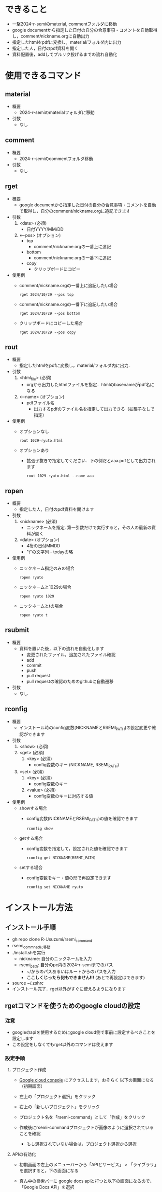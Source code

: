 * できること
  - 一撃2024-r-semiのmaterial, commentフォルダに移動
  - google documentから指定した日付の自分の合意事項・コメントを自動取得し，comment/nickname.orgに自動出力
  - 指定したhtmlをpdfに変換し，material/フォルダ内に出力
  - 指定した人，日付のpdf資料を開く
  - 資料配置後，addしてプルリク投げるまでの流れ自動化

* 使用できるコマンド
** *material*
 - 概要
   - 2024-r-semiのmaterialフォルダに移動

 - 引数
   - なし
          
** *comment*
 - 概要
   - 2024-r-semiのcommentフォルダ移動
     
 - 引数
   - なし

** *rget*
 - 概要
   - google documentから指定した日付の自分の合意事項・コメントを自動で取得し，自分のcomment/nickname.orgに追記できます

 - 引数
   1. <date> (必須)
      - 日付YYYY/MM/DD
   2. <--pos> (オプション)
      - top
        - comment/nickname.orgの一番上に追記
      - bottom
        - comment/nickname.orgの一番下に追記
      - copy
        - クリップボードにコピー		

 - 使用例
   - comment/nickname.orgの一番上に追記したい場合
   #+BEGIN_SRC shell
     rget 2024/10/29 --pos top
   #+END_SRC

   - comment/nickname.orgの一番下に追記したい場合
   #+BEGIN_SRC shell
     rget 2024/10/29 --pos bottom
   #+END_SRC

   - クリップボードにコピーした場合
   #+BEGIN_SRC shell
     rget 2024/10/29 --pos copy
   #+END_SRC
        
** *rout*
 - 概要
   - 指定したhtmlをpdfに変換し，material/フォルダ内に出力. 

 - 引数
   1. <html_file> (必須)
      - orgから出力したhtmlファイルを指定．htmlのbasenameがpdf名になる
   2. <--name> (オプション)
      - pdfファイル名
        - 出力するpdfのファイル名を指定して出力できる（拡張子なしで指定）

 - 使用例
   - オプションなし
   #+BEGIN_SRC shell
     rout 1029-ryuto.html
   #+END_SRC   
   - オプションあり
     - 拡張子抜きで指定してください．下の例だとaaa.pdfとして出力されます
   #+BEGIN_SRC shell
     rout 1029-ryuto.html --name aaa
   #+END_SRC 

** *ropen*
 - 概要
   - 指定した人，日付のpdf資料を開けます
     
 - 引数
   1. <nickname> (必須)
      - ニックネームを指定. 第一引数だけで実行すると，その人の最新の資料が開く
	
   2. <date> (オプション)
      - 4桁の日付MMDD
      - "t"の文字列 - todayの略
	
 - 使用例
   - ニックネーム指定のみの場合
   #+BEGIN_SRC shell
     ropen ryuto
   #+END_SRC      

   - ニックネームと1029の場合
   #+BEGIN_SRC shell
     ropen ryuto 1029
   #+END_SRC

   - ニックネームとtの場合
   #+BEGIN_SRC shell
     ropen ryuto t
   #+END_SRC         
 
** *rsubmit*
 - 概要
   - 資料を置いた後，以下の流れを自動化します
     - 変更されたファイル，追加されたファイル確認
     - add
     - commit
     - push
     - pull request
     - pull requestの確認のためのgithubに自動遷移
     
 - 引数
   - なし

** *rconfig*
 - 概要
   - インストール時のconfig変数(NICKNAMEとRSEMI_PATH)の設定変更や確認ができます

 - 引数
   1. <show> (必須)      
   1. <get> (必須)
     2. <key> (必須)
       - config変数のキー (NICKNAME, RSEMI_PATH)	 
   1. <set> (必須)
     2. <key> (必須)
       - config変数のキー 
     3. <value> (必須)
       - config変数のキーに対応する値	   
 - 使用例
   - showする場合
     - config変数(NICKNAMEとRSEMI_PATH)の値を確認できます
   #+BEGIN_SRC shell
     rconfig show
   #+END_SRC

   - getする場合
     - config変数を指定して，設定された値を確認できます
   #+BEGIN_SRC shell
     rconfig get NICKNAME(RSEMI_PATH) 
   #+END_SRC

   - setする場合
     - config変数をキー・値の形で再設定できます
   #+BEGIN_SRC shell
     rconfig set NICKNAME ryuto
   #+END_SRC  

* インストール方法
** インストール手順
   - gh repo clone R-Usuzumi/rsemi_command
   - rsemi_commnadに移動
   - ./install.shを実行
     - nickname: 自分のニックネームを入力
     - rsemi_path: 自分のpc内の2024-r-semiまでのパス
       - ~/からのパスあるいはルートからのパスを入力
       - *ここしくじったら何もできません!!!* (あとで再設定はできます)
   - source ~/.zshrc
   - インストール完了．rget以外がすぐに使えるようになります

** rgetコマンドを使うためのgoogle cloudの設定
*** 注意
   - googleのapiを使用するためにgoogle cloud側で事前に設定するべきことを設定します
   - この設定をしなくてもrget以外のコマンドは使えます
   
*** 設定手順
**** プロジェクト作成
   - [[https://console.cloud.google.com/welcome?_gl=1*1ndh4j4*_up*MQ..&gclid=Cj0KCQjw1Yy5BhD-ARIsAI0RbXY0XT4NyI0FjF3U4RtVXOfqwMwe1HnbrlpONSobjcUUWs5191GAWk0aArzpEALw_wcB&gclsrc=aw.ds&project=rsmi-440216][Google cloud console]] にアクセスします，おそらく 以下の画面になる（初期画面）
      #+ATTR_HTML: :width 800
      [[./images/d0.png]]
   - 左上の「プロジェクト選択」をクリック
      #+ATTR_HTML: :width 800
      [[./images/d1.png]]
   - 右上の「新しいプロジェクト」をクリック
     #+ATTR_HTML: :width 800
     [[./images/d2.png]]
   - プロジェクト名を「rsemi-command」として「作成」をクリック
     #+ATTR_HTML: :width 800
     [[./images/d3.png]]
   - 作成後にrsemi-commandプロジェクトが画像のように選択されていることを確認
     - もし選択されていない場合は，プロジェクト選択から選択
     #+ATTR_HTML: :width 800
     [[./images/d4.png]]
     
**** APIの有効化     
   - 初期画面の左上のメニューバーから「APIとサービス」 > 「ライブラリ」を選択すると，下の画面になる
     #+ATTR_HTML: :width 800
     [[./images/d5.png]]
   - 真ん中の検索バーに google docs apiと打つと以下の画面になるので，「Google Docs APi」を選択
     #+ATTR_HTML: :width 800
     [[./images/d6.png]]
   - 「有効にする」をクリック
     #+ATTR_HTML: :width 800
     [[./images/d7.png]]
   - 同様の手順で検索バーにgoogle sheets apiと打つと以下の画面になるので，「Google Sheets API」を選択して，「有効にする」をクリック
     #+ATTR_HTML: :width 800
     [[./images/d8.png]]
     
**** 認証情報の設定
   - 初期画面の左上のメニューバーから「APIとサービス」 > 「OAuth同意画面」を選択すると下の画面になる
     - User Typeとして「外部」を選んで作成をクリック
     #+ATTR_HTML: :width 800
     [[./images/d9.png]]
   - 次に以下の画面で，アプリ名は「rsemi-command」，ユーザサポートメールは自分のgoogleのメアドを入力
     - 下にスクロールした先にあるデベロッパーの連絡先情報にも同様に自分のメアドを入力して，「保存して次へ」をクリック
     #+ATTR_HTML: :width 800
     [[./images/d10.png]]
     #+ATTR_HTML: :width 800
     [[./images/d11.png]]
   - 以下のスコープの設定は何も設定しなくていいです. スクロールして「保存して次へ」をクリック
     #+ATTR_HTML: :width 800
     [[./images/d12.png]]
   - 以下の画面でテストユーザーの下にある +ADD USERS をクリックして，自分のgoogleのメアドを入力して，追加をクリック. 「保存して次へ」をクリック
     - 「不適格なアカウントは追加されません」とでても，一旦無視してください
     #+ATTR_HTML: :width 800
     [[./images/d13.png]]
   - 初期画面に戻って左上のメニューバーから「APIとサービス」 > 「認証情報」を選択すると，以下の画面になります
     #+ATTR_HTML: :width 800
     [[./images/d15.png]]
   - 「認証情報の作成」をクリックし，「OAuth クライアントID」を選択
     #+ATTR_HTML: :width 800
     [[./images/d16.png]]
   - 以下の画面でアプリケーションの種類で「デスクトップアプリ」，名前を「rsemi-command」を入力し，作成をクリック
     #+ATTR_HTML: :width 800
     [[./images/d18.png]]
   - 下の画面のようにOAuth 2.0クライアントIDに行が追加されるので，一番右のダウンロードボタンをクリックして，JSONをダウンロード
     #+ATTR_HTML: :width 800
     [[./images/d19.png]]

   - ダウンロードされたclient_secret_...みたいなjson形式のファイル名を「credentials.json」に変更
   - コマンド自体のインストールをしていたら，ホームディレクトリにrsemi_tokenというフォルダが作成されるので，credentials.jsonをそこに移動
   - ターミナルで以下のコマンドを実行するとブラウザが立ち上がり，googleアカウント選択の後以下の画面が出てくる. 続行をクリック
     - ここで違うの出てきたら，どこかでミスしています
     #+BEGIN_SRC shell
     rget 2024/10/15 --pos copy
     #+END_SRC
     #+ATTR_HTML: :width 800
     [[./images/d20.png]]
   - 以下の画面のようにすべてを選択して，続行をクリック
     #+ATTR_HTML: :width 800
     [[./images/d21.png]]
   - ターミナルに戻って，以下のようにターミナル上に合意事項やコメントが出ていたら，成功です
     #+ATTR_HTML: :width 800
     [[./images/d22.png]]          

* アップデート方法
 - ./update.sh実行
 - source ~/.zshrc
* アンインストール方法
 - ./uninstall.sh実行
 - source ~/.zshrc
 - アンインストール完了
